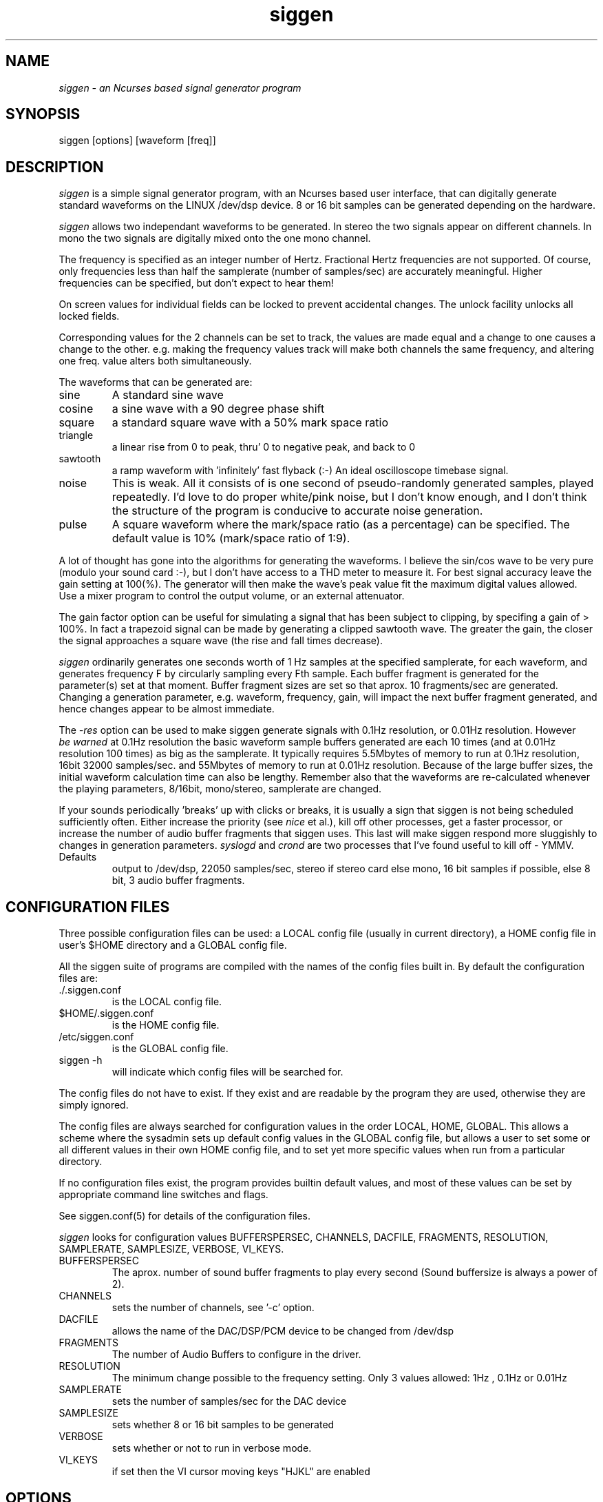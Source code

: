 .TH siggen 1 "20 Aug 1999" "Release 2" "Linux System Manual"
.SH NAME
.I siggen \- an Ncurses based signal generator program
.SH SYNOPSIS
.IP siggen\ [options]\ [waveform\ [freq]]
.SH DESCRIPTION
.I siggen
is a simple signal generator program, with an Ncurses based user interface,
that can digitally generate standard waveforms on the LINUX /dev/dsp device.
8 or 16 bit samples can be generated depending on the hardware.
.PP
.I siggen
allows two independant waveforms to be generated.
In stereo the two signals appear on different channels. In mono the two
signals are digitally mixed onto the one mono channel.
.PP
The frequency is
specified as an integer number of Hertz. Fractional Hertz frequencies are
not supported. Of course, only frequencies less than half the samplerate
(number of samples/sec) are accurately meaningful. Higher frequencies can
be specified, but don't expect to hear them!
.PP
On screen values for individual fields can be locked to prevent 
accidental changes. The unlock facility unlocks all locked fields.
.PP
Corresponding values for the 2 channels can be set to track, the
values are made equal and a change to one causes a change to the other.
e.g. making the frequency values track will make both channels the same
frequency, and altering one freq. value alters both simultaneously.
.PP 
The waveforms that can be generated are:
.IP sine
A standard sine wave
.IP cosine
a sine wave with a 90 degree phase shift
.IP square
a standard square wave with a 50% mark space ratio
.IP triangle
a linear rise from 0 to peak, thru' 0 to negative peak, and back to 0
.IP sawtooth
a ramp waveform with 'infinitely' fast flyback (:-) An ideal oscilloscope
timebase signal.
.IP noise
This is weak. All it consists of is one second of pseudo-randomly generated
samples, played repeatedly. I'd love to do proper white/pink noise,
but I don't know enough, and I don't think the structure of the program
is conducive to accurate noise generation.
.IP pulse
A square waveform where the mark/space ratio (as a percentage) can be 
specified. The default value is 10% (mark/space ratio of 1:9).
.PP
A lot of thought has gone into the algorithms for generating the waveforms.
I believe the sin/cos wave to be very pure (modulo your sound card :-), but
I don't have access to a THD meter to measure it. For best signal accuracy
leave the gain setting at 100(%). The generator will then make the wave's
peak value fit the maximum digital values allowed. Use a mixer program to
control the output volume, or an external attenuator.
.PP
The gain factor option can be useful for simulating a signal that has been
subject to clipping, by specifing a gain of > 100%. In fact a trapezoid signal
can be made by generating a clipped sawtooth wave. The greater the gain,
the closer the signal approaches a square wave (the rise and fall times
decrease).
.PP
.I siggen
ordinarily
generates one seconds worth of 1 Hz samples at the specified samplerate,
for each waveform, and generates frequency F by circularly sampling every
Fth sample. Each buffer fragment is generated for the parameter(s) set at
that moment. Buffer fragment sizes are set so that aprox. 10 fragments/sec 
are generated. Changing a generation parameter, e.g. waveform, frequency, 
gain, will impact the next buffer fragment generated, and hence changes 
appear to be almost immediate.
.PP
The 
.I -res
option can be used to make siggen generate signals with 0.1Hz resolution,
or 0.01Hz resolution. However 
.I be\ warned
at 0.1Hz resolution the basic waveform sample
buffers generated are each 10 times
(and at 0.01Hz resolution 100 times) as big as the samplerate. It typically
requires 5.5Mbytes of memory to run at 0.1Hz resolution, 16bit 32000 
samples/sec. and 55Mbytes of memory to run at 0.01Hz resolution. Because of the large buffer sizes, the initial waveform calculation time can also be lengthy.
Remember also that the waveforms are re-calculated whenever the playing 
parameters, 8/16bit, mono/stereo, samplerate are changed.

.PP
If your sounds periodically 'breaks' up with clicks or breaks,
it is usually a sign
that siggen is not being scheduled sufficiently often. Either increase the
priority (see 
.I nice
et al.), kill off other processes, get a faster processor, or increase the
number of audio buffer fragments that siggen uses. This last will make
siggen respond more sluggishly to changes in generation parameters.
.I syslogd
and
.I crond
are two processes that I've found useful to kill off - YMMV.
.IP Defaults
output to /dev/dsp, 22050 samples/sec, stereo if stereo card else mono,
16 bit samples if possible, else 8 bit, 3 audio buffer fragments.
.SH CONFIGURATION\ FILES
.PP
Three possible configuration files can be used: a LOCAL config file (usually
in current directory), a HOME config file in user's $HOME directory and a
GLOBAL config file.
.PP
All the siggen suite of programs are compiled with the names of the config
files built in. By default the configuration files are:
.IP ./.siggen.conf
is the LOCAL config file.
.IP $HOME/.siggen.conf
is the HOME config file.
.IP /etc/siggen.conf
is the GLOBAL config file.
.IP siggen\ -h
will indicate which config files will be searched for.
.PP
The config files do not have to exist. If they exist and are readable by the
program they are used, otherwise they are simply ignored.
.PP
The config files are always searched for configuration values in the order
LOCAL, HOME, GLOBAL. This allows a scheme where the sysadmin sets up default
config values in the GLOBAL config file, but allows a user to set some or
all different values in their own HOME config file, and to set yet more
specific values when run from a particular directory.
.PP
If no configuration files exist, the program provides builtin
default values, and most of these values can be set
by appropriate command line switches and flags.
.PP
See siggen.conf(5) for details of the configuration files.
.PP
.I siggen
looks for configuration values BUFFERSPERSEC, CHANNELS, DACFILE, FRAGMENTS,
RESOLUTION, SAMPLERATE, SAMPLESIZE, VERBOSE, VI_KEYS.
.IP BUFFERSPERSEC
The aprox. number of sound buffer fragments to play every second
(Sound buffersize is always a power of 2).
.IP CHANNELS
sets the number of channels, see '-c' option.
.IP DACFILE
allows the name of the DAC/DSP/PCM device to be changed from /dev/dsp
.IP FRAGMENTS
The number of Audio Buffers to configure in the driver.
.IP RESOLUTION
The minimum change possible to the frequency setting. Only 3 values allowed:
1Hz , 0.1Hz or 0.01Hz
.IP SAMPLERATE
sets the number of samples/sec for the DAC device
.IP SAMPLESIZE
sets whether 8 or 16 bit samples to be generated
.IP VERBOSE
sets whether or not to run in verbose mode.
.IP VI_KEYS
if set then the VI cursor moving keys "HJKL" are enabled
.SH OPTIONS
.IP -h
display usage and help info
.IP -BPS\ n
configure to play aprox. n audio buffers per second.
.IP -C\ configfile
Use configfile as the LOCAL configuration file.
.IP -NB\ n
set number of audio buffers to n
.IP -v
be verbose
.IP -s\ samples
generate with samplerate of samples/sec
.IP -8|-16\ or\ -b\ 8|16
force 8 bit or 16 bit mode.
.IP -1|-2
mono or stereo
.IP -res\ n
set resolution of frequency generation. Valid values are: 1Hz, 0.l1Hz or 0.01Hz
.SH EXAMPLES
.SH
.SH FILES
.SH
.SH SEE ALSO
sgen, swgen, tones, sweepgen, siggen.conf
.SH BUGS
.SH
.SH COPYING
.I Copyright\ 1995-2008\ Jim\ Jackson
.PP
The software described by this manual is covered by the GNU General
Public License, Version 2, June 1991, issued by :































.IP
Free Software Foundation, Inc.,
.br
675 Mass Ave,
.br
Cambridge, MA 02139, USA
.PP
Permission is granted to make and distribute verbatim copies of
this manual provided the copyright notice and this permission notice
are preserved on all copies.
.PP
Permission is granted to copy and distribute modified versions of this
manual under the conditions for verbatim copying, provided that the
entire resulting derived work is distributed under the terms of a
permission notice identical to this one.
.PP
Permission is granted to copy and distribute translations of this
manual into another language, under the above conditions for modified
versions, except that this permission notice may be included in
translation instead of in the original English.
.SH AUTHOR
.I Jim Jackson
.br
.sp
.I Email: jj@franjam.org.uk
.br
